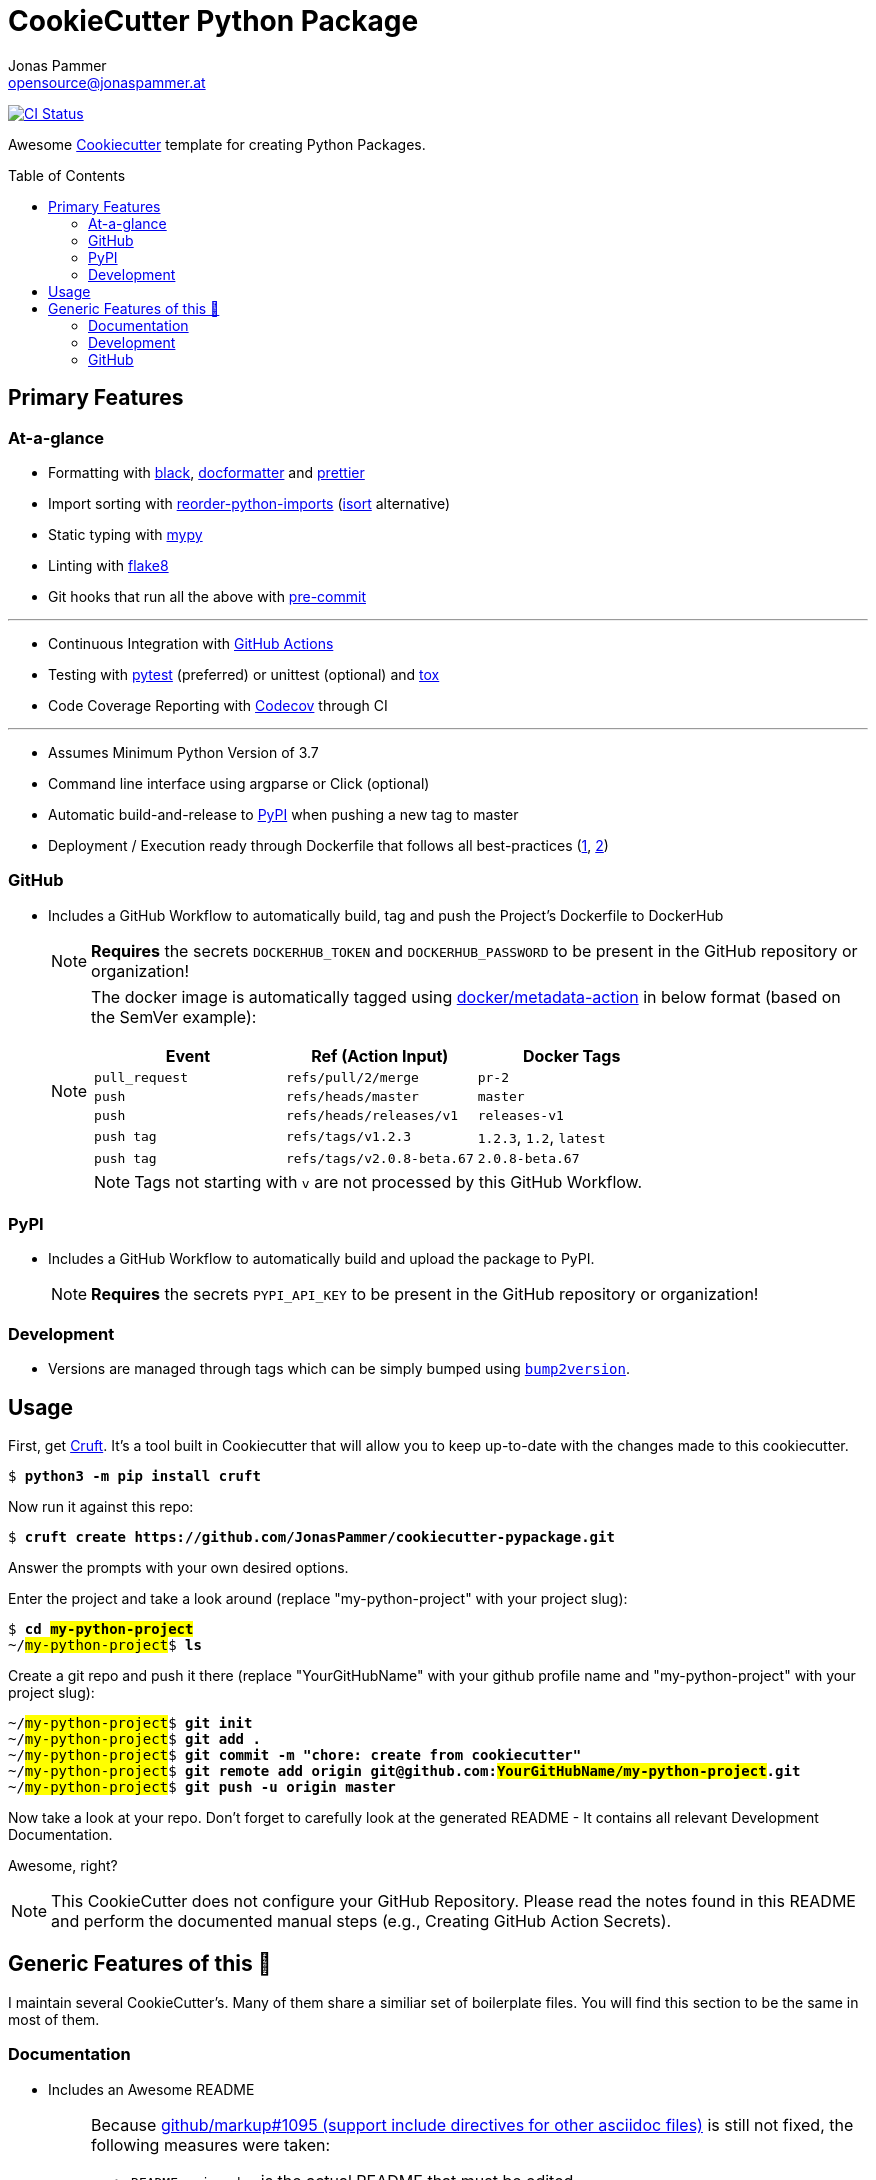 = CookieCutter Python Package
Jonas Pammer <opensource@jonaspammer.at>;
:toc:
:toclevels: 3
:toc-placement!:
:cc-example-name: my-python-project

ifdef::env-github[]
// https://gist.github.com/dcode/0cfbf2699a1fe9b46ff04c41721dda74#admonitions
:tip-caption: :bulb:
:note-caption: :information_source:
:important-caption: :heavy_exclamation_mark:
:caution-caption: :fire:
:warning-caption: :warning:
endif::[]


https://github.com/JonasPammer/cookiecutter-pypackage/actions/workflows/ci.yml[image:https://github.com/JonasPammer/cookiecutter-pypackage/actions/workflows/ci.yml/badge.svg[CI Status]]

Awesome https://github.com/cookiecutter/cookiecutter[Cookiecutter] template for creating Python Packages.

toc::[]


== Primary Features

=== At-a-glance

// pre-commit

* Formatting with https://github.com/psf/black[black],
  https://github.com/PyCQA/docformatter[docformatter] and
  https://prettier.io/[prettier]
* Import sorting with https://github.com/asottile/reorder_python_imports[reorder-python-imports]
  (https://github.com/timothycrosley/isort[isort] alternative)
* Static typing with http://mypy-lang.org/[mypy]
* Linting with http://flake8.pycqa.org/en/latest/[flake8]
* Git hooks that run all the above with https://pre-commit.com/[pre-commit]

---

* Continuous Integration with https://github.com/features/actions[GitHub Actions]
* Testing with https://docs.pytest.org/en/latest/[pytest] (preferred) or unittest (optional)
  and https://github.com/tox-dev/tox[tox]
* Code Coverage Reporting with https://about.codecov.io/[Codecov] through CI

---

* Assumes Minimum Python Version of 3.7
* Command line interface using argparse or Click (optional)
* Automatic build-and-release to https://pypi.org/[PyPI] when pushing a new tag to master
* Deployment / Execution ready through Dockerfile that follows all best-practices
  (https://github.com/hexops/dockerfile/tree/aed47f5b4c7a923510e57019d3e4f0ee80006d78[1],
   https://pythonspeed.com/docker/[2])

=== GitHub

* Includes a GitHub Workflow to automatically build, tag and push the Project's Dockerfile to DockerHub
+
[NOTE]
====
*Requires* the secrets `DOCKERHUB_TOKEN` and `DOCKERHUB_PASSWORD`
to be present in the GitHub repository or organization!
====
+
[NOTE]
====
The docker image is automatically tagged using
https://github.com/docker/metadata-action[docker/metadata-action]
in below format (based on the SemVer example):

|===
| Event | Ref (Action Input) | Docker Tags

| `pull_request`
| `refs/pull/2/merge`
| `pr-2`

| `push`
| `refs/heads/master`
| `master`

// TODO add example for sha

| `push`
| `refs/heads/releases/v1`
| `releases-v1`

| `push tag`
| `refs/tags/v1.2.3`
| `1.2.3`,
  `1.2`,
  `latest`

| `push tag`
| `refs/tags/v2.0.8-beta.67`
| `2.0.8-beta.67`
|===

[NOTE]
Tags not starting with `v` are not processed by this GitHub Workflow.
====

=== PyPI

* Includes a GitHub Workflow to automatically build and upload the package to PyPI.
+
[NOTE]
====
*Requires* the secrets `PYPI_API_KEY`
to be present in the GitHub repository or organization!
====

=== Development

* Versions are managed through tags
  which can be simply bumped using https://github.com/c4urself/bump2version[`bump2version`].

== Usage

First, get https://github.com/cruft/cruft[Cruft].
It's a tool built in Cookiecutter that will allow you to keep up-to-date with the changes made to this cookiecutter.

[subs="+quotes,attributes"]
----
$ *python3 -m pip install cruft*
----

Now run it against this repo:

[subs="+quotes,attributes"]
----
$ *cruft create https://github.com/JonasPammer/cookiecutter-pypackage.git*
----

Answer the prompts with your own desired options.

Enter the project and take a look around
(replace "{cc-example-name}" with your project slug):

[subs="+quotes,attributes"]
----
$ *cd ##{cc-example-name}##*
~/##{cc-example-name}##$ *ls*
----

Create a git repo and push it there
(replace "YourGitHubName" with your github profile name
 and "{cc-example-name}" with your project slug):

[subs="+quotes,attributes"]
----
~/##{cc-example-name}##$ *git init*
~/##{cc-example-name}##$ *git add .*
~/##{cc-example-name}##$ *git commit -m "chore: create from cookiecutter"*
~/##{cc-example-name}##$ *git remote add origin git@github.com:##YourGitHubName/{cc-example-name}##.git*
~/##{cc-example-name}##$ *git push -u origin master*
----

Now take a look at your repo.
Don't forget to carefully look at the generated README -
It contains all relevant Development Documentation.

Awesome, right?

[NOTE]
This CookieCutter does not configure your GitHub Repository.
Please read the notes found in this README and perform the documented manual steps
(e.g., Creating GitHub Action Secrets).


== Generic Features of this 🍪

I maintain several CookieCutter's.
Many of them share a similiar set of boilerplate files.
You will find this section to be the same in most of them.

=== Documentation

* Includes an Awesome README
+
[NOTE]
====
Because
https://github.com/github/markup/issues/1095[github/markup#1095 (support include directives for other asciidoc files)]
is still not fixed, the following measures were taken:

* `README.orig.adoc` is the actual README that must be edited. +
A GitHub Workflow takes care of generating the actual `README.adoc` using the official tool
https://github.com/asciidoctor/asciidoctor-reducer[`ascidoctor-reducer`].
* [optional] The README also exists as an automatically published GitHub Page, of which the HTML was generated by Asciidoctor (= done right).
+
[NOTE]
=====
For this to work, *you need to* activate the _Pages_ feature on a per-repository basis.

To do so, go to the _Settings_ page of your GitHub repository. Under _Pages / Source_, select [`gh-pages`] [`/ (root)`], and click _Save_.
=====
====
* Includes a Beginner-Friendly Development Documentation file
* Includes a Beginner-Friendly Contribution Documentation file, inspired by
  https://github.com/auth0/open-source-template/blob/master/GENERAL-CONTRIBUTING.md[Auth0's Open Source Template].

=== Development

* Assumes MIT License.
* Changelog is assumed to be managed through the use of GitHub Releases.
* Includes numerous https://pre-commit.com/[pre-commit] hooks to automatically
  find linting issues, format your files, and find common issues of version control and source code
* Includes a very much standard
  https://yamllint.readthedocs.io/en/stable/configuration.html#default-configuration[`yamllint` configuration]
  (enforced through pre-commit and checked by CI)
* Assumes enforcement of
  https://github.com/JonasPammer/JonasPammer/blob/master/demystifying/conventional_commits.adoc[Conventional Commit]
  (checked by a pre-commit hook if activated)
+
[IMPORTANT]
====
The resulting projects mentions that this is completely optional for casual contributors,
as *it is assumed that pull requests are squash-merged by maintainers*.
====
* Includes a exhaustive `.gitignore` file generated by https://www.toptal.com/developers/gitignore[gitignore.io]
* Includes a copy of the
  https://www.contributor-covenant.org/version/2/0/code_of_conduct/[Contributor Covenant Code of Conduct] as generated automatically by GitHub.


=== GitHub

[NOTE]
====
The resulting projects mentions that `pre-commit` installation is optional,
as it is assumed that the project is included in your `pre-commit.ci` account projects.
====

* Includes a `.gitattributes` file, ensuring LF line endings
* Includes GitHub *Issue Form Templates* for filing bug reports and feature requests using HTML forms
* Includes a GitHub *Pull Request Template*
* Includes a Continuous GitHub Workflow to *automatically stale/close issues and PRs* that have had no activity (updates or comments) for 30/7 days respectively.
* Includes a GitHub Workflow to denote size of pull requests by automagically labelling them
* Includes a
  https://docs.github.com/en/code-security/supply-chain-security/keeping-your-dependencies-updated-automatically/about-dependabot-version-updates[Dependabot]
  configuration file to check for updates of used GitHub Actions themselves on a monthly basis
* Includes a GitHub Workflow to *declaratively manage labels*
** The predefined labels definition is inspired by the kubernetes project

